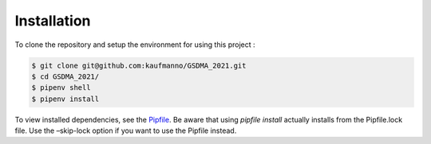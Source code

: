 Installation 
=============

To clone the repository and setup the environment for using this project
:

.. code-block:: bash

   $ git clone git@github.com:kaufmanno/GSDMA_2021.git
   $ cd GSDMA_2021/
   $ pipenv shell
   $ pipenv install

To view installed dependencies, see the
`Pipfile <https://github.com/kaufmanno/GSDMA_2021/blob/master/Pipfile>`__.
Be aware that using *pipfile install* actually installs from the
Pipfile.lock file. Use the –skip-lock option if you want to use the
Pipfile instead.

